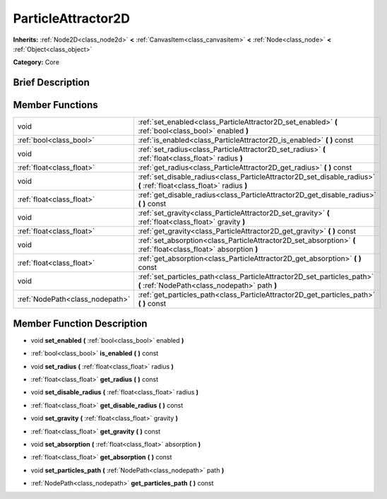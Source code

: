 .. _class_ParticleAttractor2D:

ParticleAttractor2D
===================

**Inherits:** :ref:`Node2D<class_node2d>` **<** :ref:`CanvasItem<class_canvasitem>` **<** :ref:`Node<class_node>` **<** :ref:`Object<class_object>`

**Category:** Core

Brief Description
-----------------



Member Functions
----------------

+----------------------------------+----------------------------------------------------------------------------------------------------------------------------+
| void                             | :ref:`set_enabled<class_ParticleAttractor2D_set_enabled>`  **(** :ref:`bool<class_bool>` enabled  **)**                    |
+----------------------------------+----------------------------------------------------------------------------------------------------------------------------+
| :ref:`bool<class_bool>`          | :ref:`is_enabled<class_ParticleAttractor2D_is_enabled>`  **(** **)** const                                                 |
+----------------------------------+----------------------------------------------------------------------------------------------------------------------------+
| void                             | :ref:`set_radius<class_ParticleAttractor2D_set_radius>`  **(** :ref:`float<class_float>` radius  **)**                     |
+----------------------------------+----------------------------------------------------------------------------------------------------------------------------+
| :ref:`float<class_float>`        | :ref:`get_radius<class_ParticleAttractor2D_get_radius>`  **(** **)** const                                                 |
+----------------------------------+----------------------------------------------------------------------------------------------------------------------------+
| void                             | :ref:`set_disable_radius<class_ParticleAttractor2D_set_disable_radius>`  **(** :ref:`float<class_float>` radius  **)**     |
+----------------------------------+----------------------------------------------------------------------------------------------------------------------------+
| :ref:`float<class_float>`        | :ref:`get_disable_radius<class_ParticleAttractor2D_get_disable_radius>`  **(** **)** const                                 |
+----------------------------------+----------------------------------------------------------------------------------------------------------------------------+
| void                             | :ref:`set_gravity<class_ParticleAttractor2D_set_gravity>`  **(** :ref:`float<class_float>` gravity  **)**                  |
+----------------------------------+----------------------------------------------------------------------------------------------------------------------------+
| :ref:`float<class_float>`        | :ref:`get_gravity<class_ParticleAttractor2D_get_gravity>`  **(** **)** const                                               |
+----------------------------------+----------------------------------------------------------------------------------------------------------------------------+
| void                             | :ref:`set_absorption<class_ParticleAttractor2D_set_absorption>`  **(** :ref:`float<class_float>` absorption  **)**         |
+----------------------------------+----------------------------------------------------------------------------------------------------------------------------+
| :ref:`float<class_float>`        | :ref:`get_absorption<class_ParticleAttractor2D_get_absorption>`  **(** **)** const                                         |
+----------------------------------+----------------------------------------------------------------------------------------------------------------------------+
| void                             | :ref:`set_particles_path<class_ParticleAttractor2D_set_particles_path>`  **(** :ref:`NodePath<class_nodepath>` path  **)** |
+----------------------------------+----------------------------------------------------------------------------------------------------------------------------+
| :ref:`NodePath<class_nodepath>`  | :ref:`get_particles_path<class_ParticleAttractor2D_get_particles_path>`  **(** **)** const                                 |
+----------------------------------+----------------------------------------------------------------------------------------------------------------------------+

Member Function Description
---------------------------

.. _class_ParticleAttractor2D_set_enabled:

- void  **set_enabled**  **(** :ref:`bool<class_bool>` enabled  **)**

.. _class_ParticleAttractor2D_is_enabled:

- :ref:`bool<class_bool>`  **is_enabled**  **(** **)** const

.. _class_ParticleAttractor2D_set_radius:

- void  **set_radius**  **(** :ref:`float<class_float>` radius  **)**

.. _class_ParticleAttractor2D_get_radius:

- :ref:`float<class_float>`  **get_radius**  **(** **)** const

.. _class_ParticleAttractor2D_set_disable_radius:

- void  **set_disable_radius**  **(** :ref:`float<class_float>` radius  **)**

.. _class_ParticleAttractor2D_get_disable_radius:

- :ref:`float<class_float>`  **get_disable_radius**  **(** **)** const

.. _class_ParticleAttractor2D_set_gravity:

- void  **set_gravity**  **(** :ref:`float<class_float>` gravity  **)**

.. _class_ParticleAttractor2D_get_gravity:

- :ref:`float<class_float>`  **get_gravity**  **(** **)** const

.. _class_ParticleAttractor2D_set_absorption:

- void  **set_absorption**  **(** :ref:`float<class_float>` absorption  **)**

.. _class_ParticleAttractor2D_get_absorption:

- :ref:`float<class_float>`  **get_absorption**  **(** **)** const

.. _class_ParticleAttractor2D_set_particles_path:

- void  **set_particles_path**  **(** :ref:`NodePath<class_nodepath>` path  **)**

.. _class_ParticleAttractor2D_get_particles_path:

- :ref:`NodePath<class_nodepath>`  **get_particles_path**  **(** **)** const


